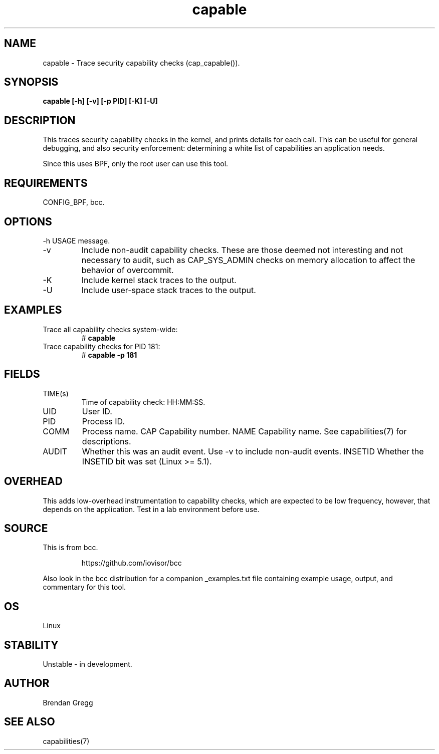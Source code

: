 .TH capable 8  "2016-09-13" "USER COMMANDS"
.SH NAME
capable \- Trace security capability checks (cap_capable()).
.SH SYNOPSIS
.B capable [\-h] [\-v] [\-p PID] [\-K] [\-U]
.SH DESCRIPTION
This traces security capability checks in the kernel, and prints details for
each call. This can be useful for general debugging, and also security
enforcement: determining a white list of capabilities an application needs.

Since this uses BPF, only the root user can use this tool.
.SH REQUIREMENTS
CONFIG_BPF, bcc.
.SH OPTIONS
\-h
USAGE message.
.TP
\-v
Include non-audit capability checks. These are those deemed not interesting and
not necessary to audit, such as CAP_SYS_ADMIN checks on memory allocation to
affect the behavior of overcommit.
.TP
\-K
Include kernel stack traces to the output.
.TP
\-U
Include user-space stack traces to the output.
.SH EXAMPLES
.TP
Trace all capability checks system-wide:
#
.B capable
.TP
Trace capability checks for PID 181:
#
.B capable \-p 181
.SH FIELDS
.TP
TIME(s)
Time of capability check: HH:MM:SS.
.TP
UID
User ID.
.TP
PID
Process ID.
.TP
COMM
Process name.
CAP
Capability number.
NAME
Capability name. See capabilities(7) for descriptions.
.TP
AUDIT
Whether this was an audit event. Use \-v to include non-audit events.
INSETID
Whether the INSETID bit was set (Linux >= 5.1).
.SH OVERHEAD
This adds low-overhead instrumentation to capability checks, which are expected
to be low frequency, however, that depends on the application. Test in a lab
environment before use.
.SH SOURCE
This is from bcc.
.IP
https://github.com/iovisor/bcc
.PP
Also look in the bcc distribution for a companion _examples.txt file containing
example usage, output, and commentary for this tool.
.SH OS
Linux
.SH STABILITY
Unstable - in development.
.SH AUTHOR
Brendan Gregg
.SH SEE ALSO
capabilities(7)
